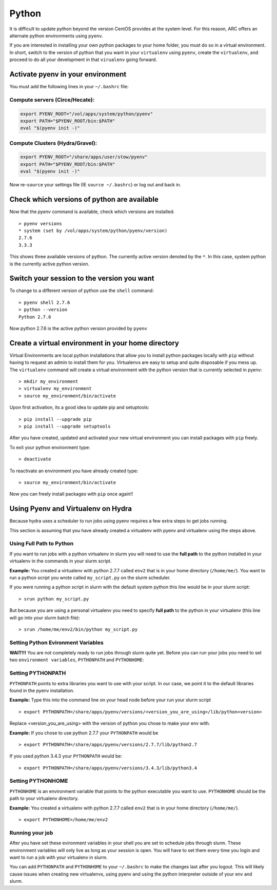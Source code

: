 ..  python.rst

******
Python
******


It is difficult to update python beyond the version CentOS provides at the system level.  For this reason, ARC offers an alternate python environments using ``pyenv``.

If you are interested in installing your own python packages to your home folder, you must do so in a virtual environment.  In short, switch to the version of python that you want in your ``virtualenv`` using ``pyenv``, create the ``virtualenv``, and proceed to do all your development in that ``virualenv`` going forward.

Activate pyenv in your environment
==================================
You must add the following lines in your ``~/.bashrc`` file:

Compute servers (Circe/Hecate):
-------------------------------

.. code-block:: sh

  export PYENV_ROOT="/vol/apps/system/python/pyenv"
  export PATH="$PYENV_ROOT/bin:$PATH"
  eval "$(pyenv init -)"

Compute Clusters (Hydra/Gravel):
--------------------------------

.. code-block:: sh

  export PYENV_ROOT="/share/apps/user/stow/pyenv"
  export PATH="$PYENV_ROOT/bin:$PATH"
  eval "$(pyenv init -)"



Now re-``source`` your settings file (IE ``source ~/.bashrc``) or log out and back in.

Check which versions of python are available
============================================

Now that the `pyenv` command is available, check which versions are installed::

  > pyenv versions
  * system (set by /vol/apps/system/python/pyenv/version)
  2.7.6
  3.3.3

This shows three available versions of python. The currently active version denoted by the ``*``.  In this case, system python is the currently active python version.

Switch your session to the version you want
===========================================

To change to a different version of python use the ``shell`` command::

  > pyenv shell 2.7.6
  > python --version
  Python 2.7.6

Now python 2.7.6 is the active python version provided by ``pyenv``

Create a virtual environment in your home directory
===================================================

Virtual Environments are local python installations that allow you to install python packages locally with ``pip`` without having to request an admin to install them for you. 
Virtualenvs are easy to setup and quite disposable if you mess up.
The ``virtualenv`` command will create a virtual environment with the python version that is currently selected in pyenv::

  > mkdir my_environment
  > virtualenv my_environment
  > source my_environment/bin/activate

Upon first activation, its a good idea to update pip and setuptools::

  > pip install --upgrade pip
  > pip install --upgrade setuptools

After you have created, updated and activated your new virtual environment you can install packages with ``pip`` freely.

To exit your python environment type: ::

  > deactivate

To reactivate an environment you have already created type: ::

  > source my_environment/bin/activate

Now you can freely install packages with ``pip`` once again!!

Using Pyenv and Virtualenv on Hydra
===================================
Because hydra uses a scheduler to run jobs using pyenv requires a few extra steps to get jobs running.

This section is assuming that you have already created a virtualenv with pyenv and virtualenv using the steps above.

Using Full Path to Python
-------------------------
If you want to run jobs with a python virtualenv in slurm you will need to use the **full path** to the python installed in your virtualenv in the commands in your slurm script.

**Example:** You created a virtualenv with python 2.7.7 called ``env2`` that is in your home directory (``/home/me/``). You want to run a python script you wrote called ``my_script.py`` on the slurm scheduler.

If you were running a python script in slurm with the default system python this line would be in your slurm script: ::

  > srun python my_script.py

But because you are using a personal virtualenv you need to specify **full path** to the python in your virtualenv (this line will go into your slurm batch file): ::

  > srun /home/me/env2/bin/python my_script.py

Setting Python Evironment Variables
-----------------------------------

**WAIT!!!** You are not completely ready to run jobs through slurm quite yet. Before you can run your jobs you need to set two ``environment variables``, ``PYTHONPATH`` and ``PYTHONHOME``:

Setting PYTHONPATH
------------------

``PYTHONPATH`` points to extra libraries you want to use with your script. In our case, we point it to the default libraries found in the pyenv installation.

**Example:** Type this into the command line on your head node before your run your slurm script ::

  > export PYTHONPATH=/share/apps/pyenv/versions/<version_you_are_using>/lib/python<version>

Replace <version_you_are_using> with the version of python you chose to make your env with.

**Example:** If you chose to use python 2.7.7 your ``PYTHONPATH`` would be ::

  > export PYTHONPATH=/share/apps/pyenv/versions/2.7.7/lib/python2.7

If you used python 3.4.3 your ``PYTHONPATH`` would be: ::

  > export PYTHONPATH=/share/apps/pyenv/versions/3.4.3/lib/python3.4


Setting PYTHONHOME
------------------

``PYTHONHOME`` is an environment variable that points to the python executable you want to use. ``PYTHONHOME`` should be the path to your virtualenv directory.

**Example:** You created a virtualenv with python 2.7.7 called ``env2`` that is in your home directory (``/home/me/``). ::

  > export PYTHONHOME=/home/me/env2

Running your job
----------------

After you have set these evironment variables in your shell you are set to schedule jobs through slurm. These environment variables will only live as long as your session is open. You will have to set them every time you login and want to run a job with your virtualenv in slurm. 

You can add ``PYTHONPATH`` and ``PYTHONHOME`` to your ``~/.bashrc`` to make the changes last after you logout. This will likely cause issues when creating new virtualenvs, using pyenv and using the python interpreter outside of your env and slurm. 
